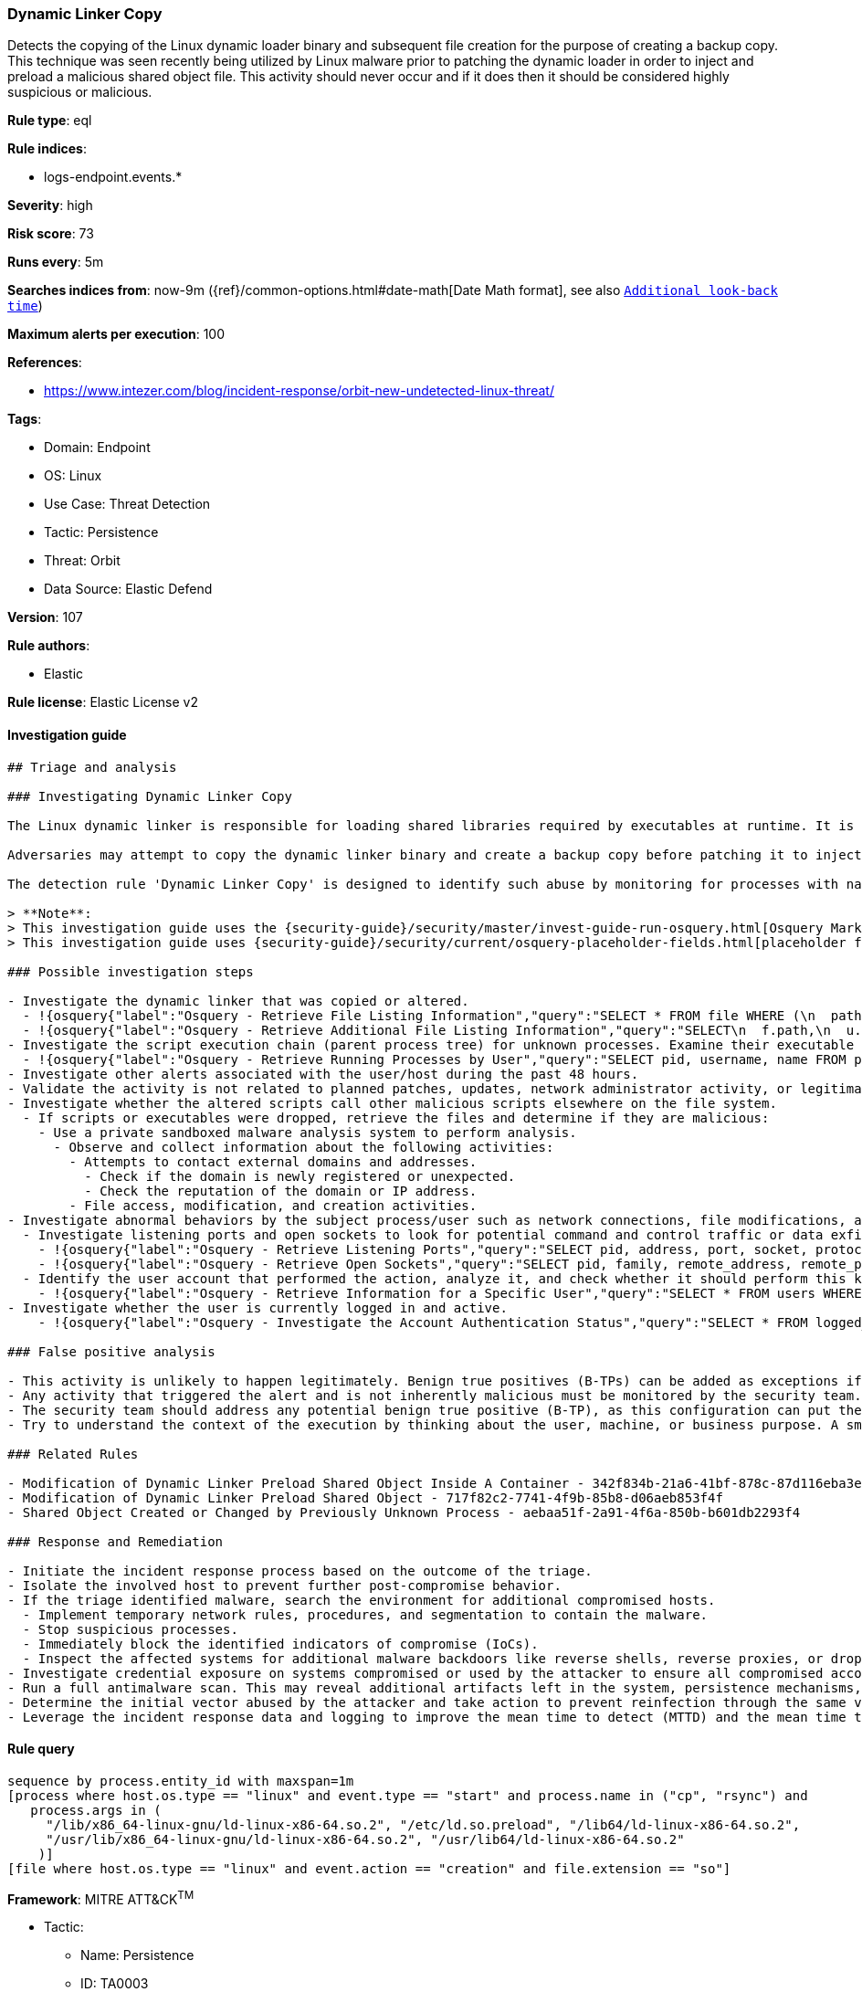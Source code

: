 [[dynamic-linker-copy]]
=== Dynamic Linker Copy

Detects the copying of the Linux dynamic loader binary and subsequent file creation for the purpose of creating a backup copy. This technique was seen recently being utilized by Linux malware prior to patching the dynamic loader in order to inject and preload a malicious shared object file. This activity should never occur and if it does then it should be considered highly suspicious or malicious.

*Rule type*: eql

*Rule indices*: 

* logs-endpoint.events.*

*Severity*: high

*Risk score*: 73

*Runs every*: 5m

*Searches indices from*: now-9m ({ref}/common-options.html#date-math[Date Math format], see also <<rule-schedule, `Additional look-back time`>>)

*Maximum alerts per execution*: 100

*References*: 

* https://www.intezer.com/blog/incident-response/orbit-new-undetected-linux-threat/

*Tags*: 

* Domain: Endpoint
* OS: Linux
* Use Case: Threat Detection
* Tactic: Persistence
* Threat: Orbit
* Data Source: Elastic Defend

*Version*: 107

*Rule authors*: 

* Elastic

*Rule license*: Elastic License v2


==== Investigation guide


[source, markdown]
----------------------------------
## Triage and analysis

### Investigating Dynamic Linker Copy

The Linux dynamic linker is responsible for loading shared libraries required by executables at runtime. It is a critical component of the Linux operating system and should not be tampered with. 

Adversaries may attempt to copy the dynamic linker binary and create a backup copy before patching it to inject and preload malicious shared object files. This technique has been observed in recent Linux malware attacks and is considered highly suspicious or malicious.

The detection rule 'Dynamic Linker Copy' is designed to identify such abuse by monitoring for processes with names "cp" or "rsync" that involve copying the dynamic linker binary ("/lib/x86_64-linux-gnu/ld-linux-x86-64.so.2") and modifying the "/etc/ld.so.preload" file. Additionally, the rule checks for the creation of new files with the "so" extension on Linux systems. By detecting these activities within a short time span (1 minute), the rule aims to alert security analysts to potential malicious behavior.

> **Note**:
> This investigation guide uses the {security-guide}/security/master/invest-guide-run-osquery.html[Osquery Markdown Plugin] introduced in Elastic Stack version 8.5.0. Older Elastic Stack versions will display unrendered Markdown in this guide.
> This investigation guide uses {security-guide}/security/current/osquery-placeholder-fields.html[placeholder fields] to dynamically pass alert data into Osquery queries. Placeholder fields were introduced in Elastic Stack version 8.7.0. If you're using Elastic Stack version 8.6.0 or earlier, you'll need to manually adjust this investigation guide's queries to ensure they properly run.

### Possible investigation steps

- Investigate the dynamic linker that was copied or altered.
  - !{osquery{"label":"Osquery - Retrieve File Listing Information","query":"SELECT * FROM file WHERE (\n  path = '/etc/ld.so.preload' OR\n  path = '/lib64/ld-linux-x86-64.so.2' OR\n  path = '/lib/x86_64-linux-gnu/ld-linux-x86-64.so.2' OR\n  path = '/usr/lib64/ld-linux-x86-64.so.2' OR\n  path = '/usr/lib/x86_64-linux-gnu/ld-linux-x86-64.so.2'\n)\n"}}
  - !{osquery{"label":"Osquery - Retrieve Additional File Listing Information","query":"SELECT\n  f.path,\n  u.username AS file_owner,\n  g.groupname AS group_owner,\n  datetime(f.atime, 'unixepoch') AS file_last_access_time,\n  datetime(f.mtime, 'unixepoch') AS file_last_modified_time,\n  datetime(f.ctime, 'unixepoch') AS file_last_status_change_time,\n  datetime(f.btime, 'unixepoch') AS file_created_time,\n  f.size AS size_bytes\nFROM\n  file f\n  LEFT JOIN users u ON f.uid = u.uid\n  LEFT JOIN groups g ON f.gid = g.gid\nWHERE (\n  path = '/etc/ld.so.preload' OR\n  path = '/lib64/ld-linux-x86-64.so.2' OR\n  path = '/lib/x86_64-linux-gnu/ld-linux-x86-64.so.2' OR\n  path = '/usr/lib64/ld-linux-x86-64.so.2' OR\n  path = '/usr/lib/x86_64-linux-gnu/ld-linux-x86-64.so.2'\n)\n"}}
- Investigate the script execution chain (parent process tree) for unknown processes. Examine their executable files for prevalence and whether they are located in expected locations.
  - !{osquery{"label":"Osquery - Retrieve Running Processes by User","query":"SELECT pid, username, name FROM processes p JOIN users u ON u.uid = p.uid ORDER BY username"}}
- Investigate other alerts associated with the user/host during the past 48 hours.
- Validate the activity is not related to planned patches, updates, network administrator activity, or legitimate software installations.
- Investigate whether the altered scripts call other malicious scripts elsewhere on the file system. 
  - If scripts or executables were dropped, retrieve the files and determine if they are malicious:
    - Use a private sandboxed malware analysis system to perform analysis.
      - Observe and collect information about the following activities:
        - Attempts to contact external domains and addresses.
          - Check if the domain is newly registered or unexpected.
          - Check the reputation of the domain or IP address.
        - File access, modification, and creation activities.
- Investigate abnormal behaviors by the subject process/user such as network connections, file modifications, and any other spawned child processes.
  - Investigate listening ports and open sockets to look for potential command and control traffic or data exfiltration.
    - !{osquery{"label":"Osquery - Retrieve Listening Ports","query":"SELECT pid, address, port, socket, protocol, path FROM listening_ports"}}
    - !{osquery{"label":"Osquery - Retrieve Open Sockets","query":"SELECT pid, family, remote_address, remote_port, socket, state FROM process_open_sockets"}}
  - Identify the user account that performed the action, analyze it, and check whether it should perform this kind of action.
    - !{osquery{"label":"Osquery - Retrieve Information for a Specific User","query":"SELECT * FROM users WHERE username = {{user.name}}"}}
- Investigate whether the user is currently logged in and active.
    - !{osquery{"label":"Osquery - Investigate the Account Authentication Status","query":"SELECT * FROM logged_in_users WHERE user = {{user.name}}"}}

### False positive analysis

- This activity is unlikely to happen legitimately. Benign true positives (B-TPs) can be added as exceptions if necessary.
- Any activity that triggered the alert and is not inherently malicious must be monitored by the security team.
- The security team should address any potential benign true positive (B-TP), as this configuration can put the user and the domain at risk.
- Try to understand the context of the execution by thinking about the user, machine, or business purpose. A small number of endpoints, such as servers with unique software, might appear unusual but satisfy a specific business need.

### Related Rules

- Modification of Dynamic Linker Preload Shared Object Inside A Container - 342f834b-21a6-41bf-878c-87d116eba3ee
- Modification of Dynamic Linker Preload Shared Object - 717f82c2-7741-4f9b-85b8-d06aeb853f4f
- Shared Object Created or Changed by Previously Unknown Process - aebaa51f-2a91-4f6a-850b-b601db2293f4

### Response and Remediation

- Initiate the incident response process based on the outcome of the triage.
- Isolate the involved host to prevent further post-compromise behavior.
- If the triage identified malware, search the environment for additional compromised hosts.
  - Implement temporary network rules, procedures, and segmentation to contain the malware.
  - Stop suspicious processes.
  - Immediately block the identified indicators of compromise (IoCs).
  - Inspect the affected systems for additional malware backdoors like reverse shells, reverse proxies, or droppers that attackers could use to reinfect the system.
- Investigate credential exposure on systems compromised or used by the attacker to ensure all compromised accounts are identified. Reset passwords for these accounts and other potentially compromised credentials, such as email, business systems, and web services.
- Run a full antimalware scan. This may reveal additional artifacts left in the system, persistence mechanisms, and malware components.
- Determine the initial vector abused by the attacker and take action to prevent reinfection through the same vector.
- Leverage the incident response data and logging to improve the mean time to detect (MTTD) and the mean time to respond (MTTR).

----------------------------------

==== Rule query


[source, js]
----------------------------------
sequence by process.entity_id with maxspan=1m
[process where host.os.type == "linux" and event.type == "start" and process.name in ("cp", "rsync") and
   process.args in (
     "/lib/x86_64-linux-gnu/ld-linux-x86-64.so.2", "/etc/ld.so.preload", "/lib64/ld-linux-x86-64.so.2",
     "/usr/lib/x86_64-linux-gnu/ld-linux-x86-64.so.2", "/usr/lib64/ld-linux-x86-64.so.2"
    )]
[file where host.os.type == "linux" and event.action == "creation" and file.extension == "so"]

----------------------------------

*Framework*: MITRE ATT&CK^TM^

* Tactic:
** Name: Persistence
** ID: TA0003
** Reference URL: https://attack.mitre.org/tactics/TA0003/
* Technique:
** Name: Hijack Execution Flow
** ID: T1574
** Reference URL: https://attack.mitre.org/techniques/T1574/
* Sub-technique:
** Name: Dynamic Linker Hijacking
** ID: T1574.006
** Reference URL: https://attack.mitre.org/techniques/T1574/006/
